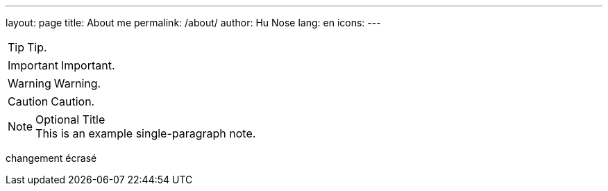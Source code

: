 ---
layout: page
title: About me
permalink: /about/
author: Hu Nose
lang: en
icons:
---

TIP: Tip.

IMPORTANT: Important.

WARNING: Warning.

CAUTION: Caution.

.Optional Title
NOTE: This is an example
      single-paragraph note.

changement écrasé
